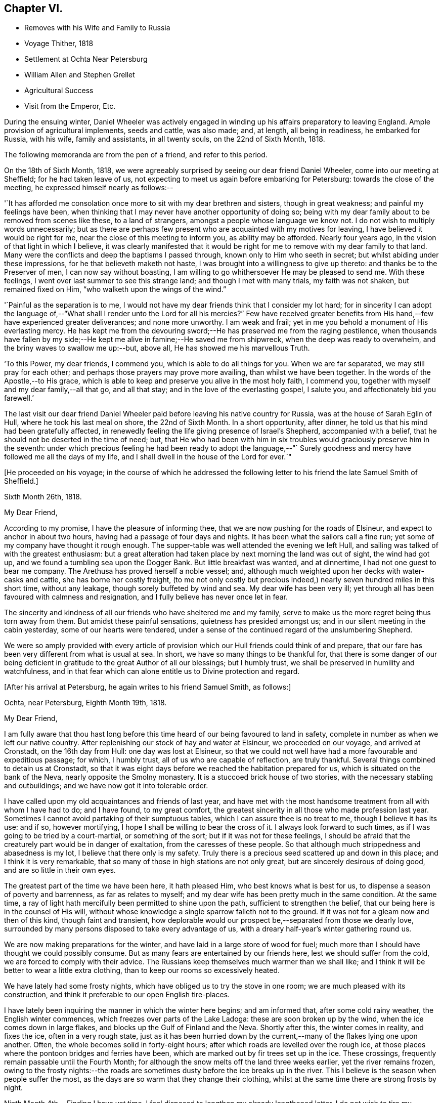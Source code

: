 == Chapter VI.

[.chapter-synopsis]
* Removes with his Wife and Family to Russia
* Voyage Thither, 1818
* Settlement at Ochta Near Petersburg
* William Allen and Stephen Grellet
* Agricultural Success
* Visit from the Emperor, Etc.

During the ensuing winter,
Daniel Wheeler was actively engaged in winding
up his affairs preparatory to leaving England.
Ample provision of agricultural implements, seeds and cattle, was also made; and,
at length, all being in readiness, he embarked for Russia, with his wife,
family and assistants, in all twenty souls, on the 22nd of Sixth Month, 1818.

The following memoranda are from the pen of a friend, and refer to this period.

On the 18th of Sixth Month, 1818,
we were agreeably surprised by seeing our dear friend Daniel Wheeler,
come into our meeting at Sheffield; for he had taken leave of us,
not expecting to meet us again before embarking for Petersburg:
towards the close of the meeting, he expressed himself nearly as follows:--

'`It has afforded me consolation once more to sit with my dear brethren and sisters,
though in great weakness; and painful my feelings have been,
when thinking that I may never have another opportunity of doing so;
being with my dear family about to be removed from scenes like these,
to a land of strangers, amongst a people whose language we know not.
I do not wish to multiply words unnecessarily;
but as there are perhaps few present who are acquainted with my motives for leaving,
I have believed it would be right for me, near the close of this meeting to inform you,
as ability may be afforded.
Nearly four years ago, in the vision of that light in which I believe,
it was clearly manifested that it would be right for me
to remove with my dear family to that land.
Many were the conflicts and deep the baptisms I passed through,
known only to Him who seeth in secret; but whilst abiding under these impressions,
for he that believeth maketh not haste,
I was brought into a willingness to give up thereto:
and thanks be to the Preserver of men, I can now say without boasting,
I am willing to go whithersoever He may be pleased to send me.
With these feelings, I went over last summer to see this strange land;
and though I met with many trials, my faith was not shaken, but remained fixed on Him,
"`who walketh upon the wings of the wind.`"

'`Painful as the separation is to me,
I would not have my dear friends think that I consider my lot hard;
for in sincerity I can adopt the language of,--"`What shall I render
unto the Lord for all his mercies?`" Few have received greater
benefits from His hand,--few have experienced greater deliverances;
and none more unworthy.
I am weak and frail; yet in me you behold a monument of His everlasting mercy.
He has kept me from the devouring sword;--He has preserved me from the raging pestilence,
when thousands have fallen by my side;--He kept
me alive in famine;--He saved me from shipwreck,
when the deep was ready to overwhelm, and the briny waves to swallow me up:--but,
above all, He has showed me his marvellous Truth.

'`To this Power, my dear friends, I commend you, which is able to do all things for you.
When we are far separated, we may still pray for each other;
and perhaps those prayers may prove more availing, than whilst we have been together.
In the words of the Apostle,--to His grace,
which is able to keep and preserve you alive in the most holy faith, I commend you,
together with myself and my dear family,--all that go, and all that stay;
and in the love of the everlasting gospel, I salute you,
and affectionately bid you farewell.`'

The last visit our dear friend Daniel Wheeler paid
before leaving his native country for Russia,
was at the house of Sarah Eglin of Hull, where he took his last meal on shore,
the 22nd of Sixth Month.
In a short opportunity, after dinner,
he told us that his mind had been gratefully affected,
in renewedly feeling the life giving presence of Israel's Shepherd,
accompanied with a belief, that he should not be deserted in the time of need; but,
that He who had been with him in six troubles
would graciously preserve him in the seventh:
under which precious feeling he had been ready to adopt the language,--"`
Surely goodness and mercy have followed me all the days of my life,
and I shall dwell in the house of the Lord for ever.`"

[.offset]
+++[+++He proceeded on his voyage;
in the course of which he addressed the following
letter to his friend the late Samuel Smith of Sheffield.]

[.signed-section-context-open]
Sixth Month 26th, 1818.

[.salutation]
My Dear Friend,

According to my promise, I have the pleasure of informing thee,
that we are now pushing for the roads of Elsineur,
and expect to anchor in about two hours, having had a passage of four days and nights.
It has been what the sailors call a fine run;
yet some of my company have thought it rough enough.
The supper-table was well attended the evening we left Hull,
and sailing was talked of with the greatest enthusiasm:
but a great alteration had taken place by next morning the land was out of sight,
the wind had got up, and we found a tumbling sea upon the Dogger Bank.
But little breakfast was wanted, and at dinnertime,
I had not one guest to bear me company.
The Arethusa has proved herself a noble vessel; and,
although much weighted upon her decks with water-casks and cattle,
she has borne her costly freight,
(to me not only costly but precious indeed,)
nearly seven hundred miles in this short time,
without any leakage, though sorely buffeted by wind and sea.
My dear wife has been very ill;
yet through all has been favoured with calmness and resignation,
and I fully believe has never once let in fear.

The sincerity and kindness of all our friends who have sheltered me and my family,
serve to make us the more regret being thus torn away from them.
But amidst these painful sensations, quietness has presided amongst us;
and in our silent meeting in the cabin yesterday, some of our hearts were tendered,
under a sense of the continued regard of the unslumbering Shepherd.

We were so amply provided with every article of provision
which our Hull friends could think of and prepare,
that our fare has been very different from what is usual at sea.
In short, we have so many things to be thankful for,
that there is some danger of our being deficient in
gratitude to the great Author of all our blessings;
but I humbly trust, we shall be preserved in humility and watchfulness,
and in that fear which can alone entitle us to Divine protection and regard.

[.offset]
+++[+++After his arrival at Petersburg, he again writes to his friend Samuel Smith, as follows:]

[.signed-section-context-open]
Ochta, near Petersburg, Eighth Month 19th, 1818.

[.salutation]
My Dear Friend,

I am fully aware that thou hast long before this time
heard of our being favoured to land in safety,
complete in number as when we left our native country.
After replenishing our stock of hay and water at Elsineur, we proceeded on our voyage,
and arrived at Cronstadt, on the 16th day from Hull: one day was lost at Elsineur,
so that we could not well have had a more favourable and expeditious passage; for which,
I humbly trust, all of us who are capable of reflection, are truly thankful.
Several things combined to detain us at Cronstadt,
so that it was eight days before we reached the habitation prepared for us,
which is situated on the bank of the Neva, nearly opposite the Smolny monastery.
It is a stuccoed brick house of two stories,
with the necessary stabling and outbuildings;
and we have now got it into tolerable order.

I have called upon my old acquaintances and friends of last year,
and have met with the most handsome treatment from all with whom I have had to do;
and I have found, to my great comfort,
the greatest sincerity in all those who made profession last year.
Sometimes I cannot avoid partaking of their sumptuous tables,
which I can assure thee is no treat to me, though I believe it has its use: and if so,
however mortifying, I hope I shall be willing to bear the cross of it.
I always look forward to such times, as if I was going to be tried by a court-martial,
or something of the sort; but if it was not for these feelings,
I should be afraid that the creaturely part would be in danger of exaltation,
from the caresses of these people.
So that although much strippedness and abasedness is my lot,
I believe that there only is my safety.
Truly there is a precious seed scattered up and down in this place;
and I think it is very remarkable,
that so many of those in high stations are not only great,
but are sincerely desirous of doing good, and are so little in their own eyes.

The greatest part of the time we have been here, it hath pleased Him,
who best knows what is best for us, to dispense a season of poverty and barrenness,
as far as relates to myself; and my dear wife has been pretty much in the same condition.
At the same time, a ray of light hath mercifully been permitted to shine upon the path,
sufficient to strengthen the belief, that our being here is in the counsel of His will,
without whose knowledge a single sparrow falleth not to the ground.
If it was not for a gleam now and then of this kind, though faint and transient,
how deplorable would our prospect be,--separated from those we dearly love,
surrounded by many persons disposed to take every advantage of us,
with a dreary half-year's winter gathering round us.

We are now making preparations for the winter,
and have laid in a large store of wood for fuel;
much more than I should have thought we could possibly consume.
But as many fears are entertained by our friends here,
lest we should suffer from the cold, we are forced to comply with their advice.
The Russians keep themselves much warmer than we shall like;
and I think it will be better to wear a little extra clothing,
than to keep our rooms so excessively heated.

We have lately had some frosty nights,
which have obliged us to try the stove in one room;
we are much pleased with its construction,
and think it preferable to our open English tire-places.

I have lately been inquiring the manner in which the winter here begins;
and am informed that, after some cold rainy weather, the English winter commences,
which freezes over parts of the Lake Ladoga: these are soon broken up by the wind,
when the ice comes down in large flakes, and blocks up the Gulf of Finland and the Neva.
Shortly after this, the winter comes in reality, and fixes the ice,
often in a very rough state,
just as it has been hurried down by the current,--many
of the flakes lying one upon another.
Often, the whole becomes solid in forty-eight hours;
after which roads are levelled over the rough ice,
at those places where the pontoon bridges and ferries have been,
which are marked out by fir trees set up in the ice.
These crossings, frequently remain passable until the Fourth Month;
for although the snow melts off the land three weeks earlier,
yet the river remains frozen,
owing to the frosty nights:--the roads are sometimes
dusty before the ice breaks up in the river.
This I believe is the season when people suffer the most,
as the days are so warm that they change their clothing,
whilst at the same time there are strong frosts by night.

Ninth Month 4th.--Finding I have yet time,
I feel disposed to lengthen my already lengthened letter.
I do not wish to tire my friends;
but I believe they are so much interested in our welfare,
as to accept it as an expression of that gratitude and love,
which I trust will never cease to flow in my heart,
whilst memory holds her place in this frail tabernacle,
and however distant we and our little ones may be exiled.
I alluded in the forepart of my letter to the stripped situation of mind,
that had for some time been my portion; and have now, with humble thankfulness,
to acknowledge the inexpressible comfort wherewith I am comforted;
which nothing short of the great and promised
Comforter could administer to the drooping mind.
Last First day, in our little meeting, the Master was pleased to preside,
and it was indeed "`a feast of fat things;`" and
the language which arose in my heart was,
"`Take eat; this is my body.`"
I never remember being under such a covering, and my desire is,
that I may never forget it: and oh! that the fear of the Lord may so prevail amongst us,
as to entitle us to His love, which can alone enable us "`to run through a troop,
or leap over a wall;`" and which at this time
enableth me to call every country my country,
and every man my brother.

[.asterism]
'''

[.signed-section-context-open]
To Balby Monthly Meeting.

[.signed-section-context-open]
Second Month 17th, O. S. 1819.

[.salutation]
Dear Friends,

In conformity with the desire expressed in your minute of the Fifth Month last,
we have endeavoured to render an account of
ourselves in the foregoing part of this letter.
It was thought that by drawing up answers to
such of the queries as were applicable to us,
the most correct statement of our situation would be obtained.

In thus drawing the attention of the Monthly Meeting to its distant members,
a belief accompanies my mind,
that tender sympathy and feeling are excited on our account;
and my heart is humbled within me, in the remembrance of the "`goodly tents of Jacob,
and the quiet dwelling places of Israel,`"--of those dear brethren and sisters,
with whom I can no longer assemble before the Lord,
and from whom my dear family and self are far separated,
as from the bosom and fostering care of the church.
Yet amidst a dispensation so painful to human nature,
I have abundant cause to acknowledge the continued
regard of Israel's great and compassionate Shepherd;
who faileth not to care for His sheep, however widely scattered,
and who at seasons is graciously pleased,
not only to afford the healing balm of resignation, but to replenish with His love,
which many waters cannot quench, nor distance diminish;
but which at times is sensibly felt to flow towards the flock at home,
even to the hindermost,--and to clothe with ability in
secret broken aspirations to supplicate on their behalf,
that "`not a hoof may be left behind,`" and that none may be missing in the great day;
but that all of every age and of every class, may hear His voice, be known of Him,
and follow Him: that when He, the Great Shepherd, shall appear, we may appear also,
and be all bound up together in the Lord's "`bundle of life;`" which is frequently,
fervently, and at this time, the desire of your friend,

[.signed-section-signature]
Daniel Wheeler

[.letter-heading]
To Mordecai Casson

[.signed-section-context-open]
Third Month 19th, 1819.

I do not know that we have ever had more than 21 degrees of frost by Reaumer's scale,
(16° below zero, Faht.)--indeed, but few of the Russians recollect so mild a winter.
I think we never passed a winter in England with less sickness in the family:
the merciful Dispenser of all our blessings has indeed
done more than we could have thought or asked for.
During four months of the darkest season, we have had the company,
generally two days in the week, of our beloved friends William Allen and Stephen Grellet;
through whom we have often been cheered and refreshed
as with dainties from the dear Master's table.
They have had a narrow path to tread in, yet are well satisfied with their labours here;
though they have been in a different way from what is
customary with those who move on such errands:
they have truly been led in paths that they knew not, and in ways that they had not seen,
to their own admiration, and to the praise of the great and excellent Name.
They left us ten days ago,
with minds full of peace,--beloved and regretted by all
who had the happiness to become acquainted with them.
The stream of gospel love, which was at seasons permitted to flow,
when channels were open to receive it, has made, I believe,
an impression on the minds of some, which will never be obliterated;
and which has clearly evinced, "`whose servants they are.`"
They were, I think, of all men the most fit to move in such a work, in such a place,
and under such circumstances.

I saw them set off from the city, just at the edge of dark, in a covered sledge,
in the midst of a heavy snow-storm.
They are furnished with letters and documents,
sufficient to open the way wherever they go:
they have also a document called a podorojni,
which obliges the post-masters to furnish them
with horses as soon as they arrive at a station;
so that they are not likely to suffer detention on the road.
Their luggage is put in the bottom of the sledge;
over it is a bed covered with black morocco leather, on which they can either sit or lie:
they have also provisions with them; and a servant who can speak French, German,
and Russian.

Since the departure of our friends, we have felt much poverty and strippedness;
yet at times a renewed evidence hath in unutterable mercy been vouchsafed to us,
that the Rock remains, and that the Foundation standeth sure:
so that there is still encouragement, even amidst the gloom by which we seem surrounded,
humbly to hope that we shall be preserved and enabled to maintain our ground;
however feeble our attempts may seem, and however much our weakness may be felt.
The responsible situation in which we are placed,
is at times almost enough to overwhelm me with fear;
lest I should let fall any of those precious testimonies given us to bear,
and thereby bring reproach upon the blessed cause of Truth.
I have however great consolation in observing,
that my eldest son also begins to feel the importance of this;
and it is a great favour when the eldest takes the right way,
as there is then a hope that the younger ones will follow after.

[.letter-heading]
To Barbara Hoyland

[.signed-section-context-open]
Ninth Month 22nd, O. S. 1819.

[.salutation]
My Dear Sister,

Since I last wrote to thee, our work has made great progress,
and being now widely extended, is not likely to lessen my fatigue;
but I am looking forward to a little respite,
as the winter is expected shortly to be with us.
Since the spring opened, I have been much harassed,
having been engaged from four in the morning until late at night, except on First days,
when I do not suffer any work to be done,
and of course I have no occasion to go out myself.
It is a common practice here to transact business,
and hold the principal markets on First days; but I made a stand against it,
as soon as I came,
and have been under the necessity to this time strongly to object to it.
On Fifth days also, I take the forenoons; so that our little meetings are regularly held,
which is a great comfort to me, as well as a respite from toil,
and when at seasons the Great Master is pleased to preside and own the slender few.

Since the spring opened, we have sown about forty acres with clover, and other grasses,
also with some oats, but merely to protect the smaller seeds from drought;
about four acres of potatoes have been planted,
and ten acres of turnips sown with the Northumberland drill.
On the whole, these have done well, particularly the turnips,
which are bought up at a high price, as fast as I can get them into the market.
But I am most surprised by the grass seeds,
which in twelve weeks after the sowing were in full flower, looking like a full crop,
the year after sowing in England; such is the astonishing quickness of vegetation here.

Amidst the numerous avocations of the Emperor,
time has been devoted by him for a thorough examination of the work carrying on by us;
which gave me full two hours' time with him alone,
and another hour was occupied at our house:
so that I had an opportunity given of clearing myself,
and I hope nothing was kept back on my part.
I rejoice in believing, that a spark remains unextinguished in his noble bosom,
which I trust will never be suffered to go out or diminish;
but may be permitted increasingly to brighten, even unto the perfect day.
Yet I cannot help fearing, when dwelling on the critical situation in which he is placed,
the exalted station he fills, and the many besetments by which he is surrounded.
I will content myself with reviving his own
expression;--when speaking on the subject of war,
I alluded to the vast army in this neighbourhood, and the state of mankind in general;
he replied,--'the things that are not possible with man, are possible with God.'

We have also had a visit from the reigning Empress:
she is a very amiable woman,--so unaffected and unassuming,
that our fears of being embarrassed in her presence
were soon changed into admiration and regard;
and though she manifested great condescension and affability,
true dignity still appeared.
She came to the house, and afterwards went to view the work;
and I shewed her every thing that I thought would please.
She walked for a considerable time on the land,
and was much gratified with its being so dry,
as well as with the apparent change in the face of the country.
The Empress speaks a little English, and had with her a companion who understands it well.

[.signed-section-closing]
I remain, etc.

[.signed-section-signature]
Daniel Wheeler

[.letter-heading]
To David Mallinson of Sheffield

[.signed-section-context-open]
Ninth Month 22nd, 1819.

How often have I thought of my beloved friend, and his dear wife and family,
when in a situation in which I could not possibly address a few lines to them;
and as often lamented and grieved, as month after month has rolled away,
when they have been again brought to my remembrance.

In the winter, my time was much occupied in making preparations for the ensuing campaign;
and since the ice left us, I have been constantly hurried and fatigued.
This year my labour has been much increased,
by my having been appointed to assist in the
improvement of some land of the Dowager Empress,
situated about twenty-four miles distant.
I have in consequence seen the Dowager several times;
and I find it a trying situation for a Friend,
to pass through the apartments of a palace, amongst a host of servants and military,
who stare as if I was not a fellow-man.
I sometimes think no one was ever in a situation similar to mine,
or so much like the pelican in the wilderness, or the solitary sparrow on the house top;
and am ready to query, whether my being here, can answer any good end.
Yet there are seasons, when I am comforted in the belief,
that some minds are led to consider and to inquire our motives,
for differing so widely from the rest of mankind; and I uniformly find,
when opportunities of this sort occur, something like an assent in the minds of such,
and a lamentation raised that a larger portion of mankind do not
follow our example.--Alas! little do they know how frail I am,
and how weak I feel;--often stripped of every thing that can afford any real comfort,
and apparently left to myself to walk in slippery places.
Sometimes my mind glances at my dear friends at home; but there I must not dwell,
though I believe I shall always consider my country as my home,
--and I trust my friends will ever remain dear to me,
and that however separated or circumstanced, we shall be dear to each other in that love,
which is not subject to change, but "`hopeth all things, endureth all things,
beareth all things; rejoiceth not in iniquity,
but rejoiceth in the truth`"--which rests upon the meek as a diadem,
and crowns the humble sufferer with eternal life,
if constantly and earnestly laboured after and abode in.
However we may be permitted to feel our nothingness,
let us remember it is "`by these things we live:`" and truly, my dear friend,
and but lately very often my companion in tribulation,
I believe He is a strong rock and an irresistible fortress to dwell in.
For my own part, I need not ask the question,
"`whither shall I go;`" having no choice left, and consequently no merit,
if I should be found frequently turning unto Him,
who only "`hath the words of eternal life.`"

I know I am many letters in debt to many of my dear friends;
and I am afraid I should not be warranted in saying 'have patience and I
will pay you all:' and yet as it is really my intention to answer them,
I hope they will be disposed to give me a little longer credit;
at the same time to attribute my long silence to the true cause,
and not that they are any of them blotted out of my memory,
or that my regard is in any way lessened.
For I think I may say, that all the members of your meeting,
with whom I have been acquainted during the time
I have been permitted to dwell amongst you,
are frequently the objects of my remembrance and regard,
from the oldest down to the little child.
But when my time is so limited, that I cannot keep up a regular correspondence,
even with those that I have had the most intimate acquaintance with,
I hope the charity of others will lead them to put the most
favourable construction upon my long silence in this way,
and I really believe they will be disposed to do so.

Well, my much loved friends,
it was once very pleasant to be with you and the dear children;
but those days are over and past, when it was often my lot to drop in amongst you;
they are departed as a shadow when the light is withdrawn;
but the Ancient of days remains: He changeth not, neither do His years fail.
May He be your happy portion, not only through time, but,
when the struggle is over and the warfare at an end,
through the never-ending ages of eternity.

Believe me, though the restless Baltic rolls between us, your affectionate friend.

[.signed-section-signature]
Daniel Wheeler
